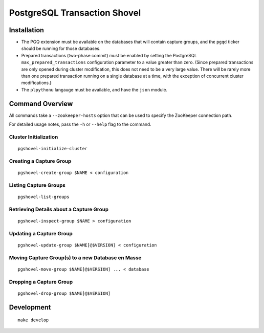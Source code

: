 PostgreSQL Transaction Shovel
=============================

Installation
------------

* The PGQ extension must be available on the databases that will contain
  capture groups, and the ``pgqd`` ticker should be running for those databases.
* Prepared transactions (two-phase commit) must be enabled by setting the
  PostgreSQL ``max_prepared_transactions`` configuration parameter to a value
  greater than zero. (Since prepared transactions are only opened during
  cluster modification, this does not need to be a very large value. There will
  be rarely more than one prepared transaction running on a single database at
  a time, with the exception of concurrent cluster modifications.)
* The ``plpythonu`` langauge must be available, and have the ``json`` module.

Command Overview
----------------

All commands take a ``--zookeeper-hosts`` option that can be used to specify
the ZooKeeper connection path.

For detailed usage notes, pass the ``-h`` or ``--help`` flag to the command.

Cluster Initialization
~~~~~~~~~~~~~~~~~~~~~~

::

    pgshovel-initialize-cluster

Creating a Capture Group
~~~~~~~~~~~~~~~~~~~~~~~~

::

    pgshovel-create-group $NAME < configuration

Listing Capture Groups
~~~~~~~~~~~~~~~~~~~~~~

::

    pgshovel-list-groups


Retrieving Details about a Capture Group
~~~~~~~~~~~~~~~~~~~~~~~~~~~~~~~~~~~~~~~~

::

    pgshovel-inspect-group $NAME > configuration

Updating a Capture Group
~~~~~~~~~~~~~~~~~~~~~~~~

::

    pgshovel-update-group $NAME[@$VERSION] < configuration

Moving Capture Group(s) to a new Database en Masse
~~~~~~~~~~~~~~~~~~~~~~~~~~~~~~~~~~~~~~~~~~~~~~~~~~

::

    pgshovel-move-group $NAME[@$VERSION] ... < database

Dropping a Capture Group
~~~~~~~~~~~~~~~~~~~~~~~~

::

    pgshovel-drop-group $NAME[@$VERSION]

Development
-----------

::

    make develop
